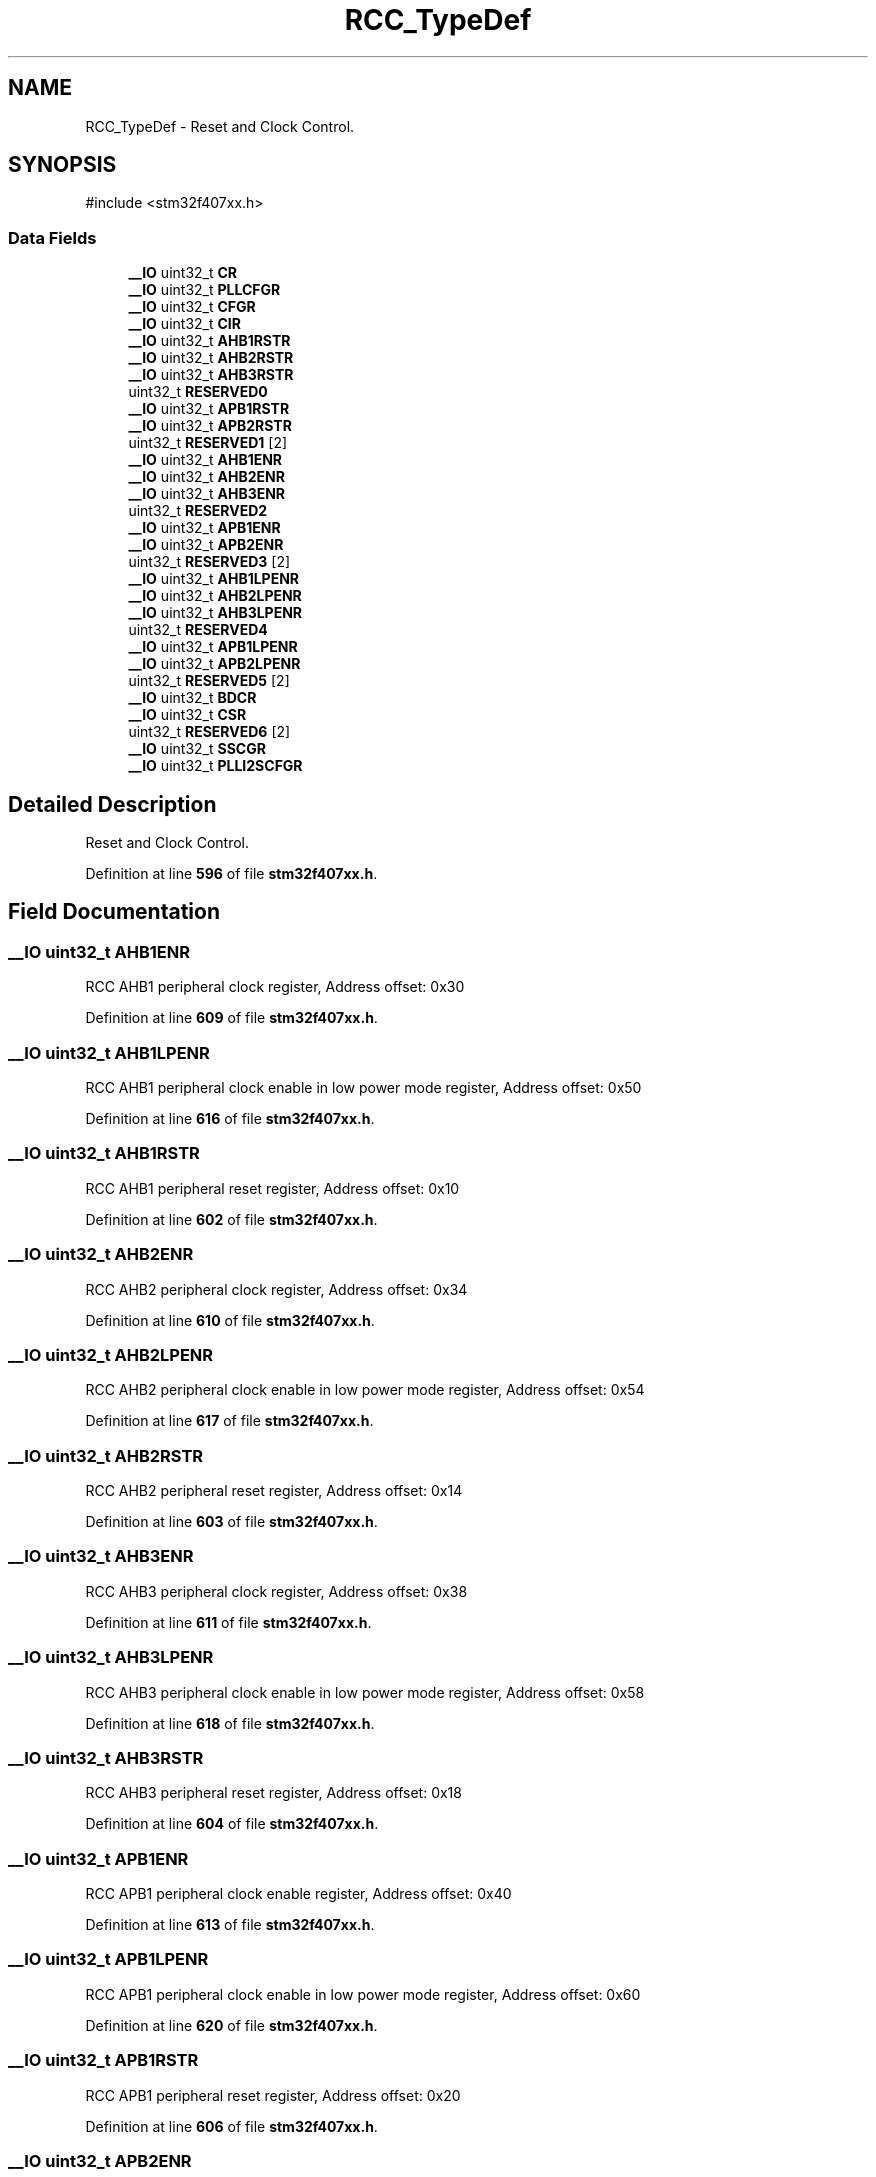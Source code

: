 .TH "RCC_TypeDef" 3 "Version JSTDRVF4" "Joystick Driver" \" -*- nroff -*-
.ad l
.nh
.SH NAME
RCC_TypeDef \- Reset and Clock Control\&.  

.SH SYNOPSIS
.br
.PP
.PP
\fR#include <stm32f407xx\&.h>\fP
.SS "Data Fields"

.in +1c
.ti -1c
.RI "\fB__IO\fP uint32_t \fBCR\fP"
.br
.ti -1c
.RI "\fB__IO\fP uint32_t \fBPLLCFGR\fP"
.br
.ti -1c
.RI "\fB__IO\fP uint32_t \fBCFGR\fP"
.br
.ti -1c
.RI "\fB__IO\fP uint32_t \fBCIR\fP"
.br
.ti -1c
.RI "\fB__IO\fP uint32_t \fBAHB1RSTR\fP"
.br
.ti -1c
.RI "\fB__IO\fP uint32_t \fBAHB2RSTR\fP"
.br
.ti -1c
.RI "\fB__IO\fP uint32_t \fBAHB3RSTR\fP"
.br
.ti -1c
.RI "uint32_t \fBRESERVED0\fP"
.br
.ti -1c
.RI "\fB__IO\fP uint32_t \fBAPB1RSTR\fP"
.br
.ti -1c
.RI "\fB__IO\fP uint32_t \fBAPB2RSTR\fP"
.br
.ti -1c
.RI "uint32_t \fBRESERVED1\fP [2]"
.br
.ti -1c
.RI "\fB__IO\fP uint32_t \fBAHB1ENR\fP"
.br
.ti -1c
.RI "\fB__IO\fP uint32_t \fBAHB2ENR\fP"
.br
.ti -1c
.RI "\fB__IO\fP uint32_t \fBAHB3ENR\fP"
.br
.ti -1c
.RI "uint32_t \fBRESERVED2\fP"
.br
.ti -1c
.RI "\fB__IO\fP uint32_t \fBAPB1ENR\fP"
.br
.ti -1c
.RI "\fB__IO\fP uint32_t \fBAPB2ENR\fP"
.br
.ti -1c
.RI "uint32_t \fBRESERVED3\fP [2]"
.br
.ti -1c
.RI "\fB__IO\fP uint32_t \fBAHB1LPENR\fP"
.br
.ti -1c
.RI "\fB__IO\fP uint32_t \fBAHB2LPENR\fP"
.br
.ti -1c
.RI "\fB__IO\fP uint32_t \fBAHB3LPENR\fP"
.br
.ti -1c
.RI "uint32_t \fBRESERVED4\fP"
.br
.ti -1c
.RI "\fB__IO\fP uint32_t \fBAPB1LPENR\fP"
.br
.ti -1c
.RI "\fB__IO\fP uint32_t \fBAPB2LPENR\fP"
.br
.ti -1c
.RI "uint32_t \fBRESERVED5\fP [2]"
.br
.ti -1c
.RI "\fB__IO\fP uint32_t \fBBDCR\fP"
.br
.ti -1c
.RI "\fB__IO\fP uint32_t \fBCSR\fP"
.br
.ti -1c
.RI "uint32_t \fBRESERVED6\fP [2]"
.br
.ti -1c
.RI "\fB__IO\fP uint32_t \fBSSCGR\fP"
.br
.ti -1c
.RI "\fB__IO\fP uint32_t \fBPLLI2SCFGR\fP"
.br
.in -1c
.SH "Detailed Description"
.PP 
Reset and Clock Control\&. 
.PP
Definition at line \fB596\fP of file \fBstm32f407xx\&.h\fP\&.
.SH "Field Documentation"
.PP 
.SS "\fB__IO\fP uint32_t AHB1ENR"
RCC AHB1 peripheral clock register, Address offset: 0x30 
.PP
Definition at line \fB609\fP of file \fBstm32f407xx\&.h\fP\&.
.SS "\fB__IO\fP uint32_t AHB1LPENR"
RCC AHB1 peripheral clock enable in low power mode register, Address offset: 0x50 
.PP
Definition at line \fB616\fP of file \fBstm32f407xx\&.h\fP\&.
.SS "\fB__IO\fP uint32_t AHB1RSTR"
RCC AHB1 peripheral reset register, Address offset: 0x10 
.PP
Definition at line \fB602\fP of file \fBstm32f407xx\&.h\fP\&.
.SS "\fB__IO\fP uint32_t AHB2ENR"
RCC AHB2 peripheral clock register, Address offset: 0x34 
.PP
Definition at line \fB610\fP of file \fBstm32f407xx\&.h\fP\&.
.SS "\fB__IO\fP uint32_t AHB2LPENR"
RCC AHB2 peripheral clock enable in low power mode register, Address offset: 0x54 
.PP
Definition at line \fB617\fP of file \fBstm32f407xx\&.h\fP\&.
.SS "\fB__IO\fP uint32_t AHB2RSTR"
RCC AHB2 peripheral reset register, Address offset: 0x14 
.PP
Definition at line \fB603\fP of file \fBstm32f407xx\&.h\fP\&.
.SS "\fB__IO\fP uint32_t AHB3ENR"
RCC AHB3 peripheral clock register, Address offset: 0x38 
.PP
Definition at line \fB611\fP of file \fBstm32f407xx\&.h\fP\&.
.SS "\fB__IO\fP uint32_t AHB3LPENR"
RCC AHB3 peripheral clock enable in low power mode register, Address offset: 0x58 
.PP
Definition at line \fB618\fP of file \fBstm32f407xx\&.h\fP\&.
.SS "\fB__IO\fP uint32_t AHB3RSTR"
RCC AHB3 peripheral reset register, Address offset: 0x18 
.PP
Definition at line \fB604\fP of file \fBstm32f407xx\&.h\fP\&.
.SS "\fB__IO\fP uint32_t APB1ENR"
RCC APB1 peripheral clock enable register, Address offset: 0x40 
.PP
Definition at line \fB613\fP of file \fBstm32f407xx\&.h\fP\&.
.SS "\fB__IO\fP uint32_t APB1LPENR"
RCC APB1 peripheral clock enable in low power mode register, Address offset: 0x60 
.PP
Definition at line \fB620\fP of file \fBstm32f407xx\&.h\fP\&.
.SS "\fB__IO\fP uint32_t APB1RSTR"
RCC APB1 peripheral reset register, Address offset: 0x20 
.PP
Definition at line \fB606\fP of file \fBstm32f407xx\&.h\fP\&.
.SS "\fB__IO\fP uint32_t APB2ENR"
RCC APB2 peripheral clock enable register, Address offset: 0x44 
.PP
Definition at line \fB614\fP of file \fBstm32f407xx\&.h\fP\&.
.SS "\fB__IO\fP uint32_t APB2LPENR"
RCC APB2 peripheral clock enable in low power mode register, Address offset: 0x64 
.PP
Definition at line \fB621\fP of file \fBstm32f407xx\&.h\fP\&.
.SS "\fB__IO\fP uint32_t APB2RSTR"
RCC APB2 peripheral reset register, Address offset: 0x24 
.PP
Definition at line \fB607\fP of file \fBstm32f407xx\&.h\fP\&.
.SS "\fB__IO\fP uint32_t BDCR"
RCC Backup domain control register, Address offset: 0x70 
.PP
Definition at line \fB623\fP of file \fBstm32f407xx\&.h\fP\&.
.SS "\fB__IO\fP uint32_t CFGR"
RCC clock configuration register, Address offset: 0x08 
.PP
Definition at line \fB600\fP of file \fBstm32f407xx\&.h\fP\&.
.SS "\fB__IO\fP uint32_t CIR"
RCC clock interrupt register, Address offset: 0x0C 
.PP
Definition at line \fB601\fP of file \fBstm32f407xx\&.h\fP\&.
.SS "\fB__IO\fP uint32_t CR"
RCC clock control register, Address offset: 0x00 
.PP
Definition at line \fB598\fP of file \fBstm32f407xx\&.h\fP\&.
.SS "\fB__IO\fP uint32_t CSR"
RCC clock control & status register, Address offset: 0x74 
.PP
Definition at line \fB624\fP of file \fBstm32f407xx\&.h\fP\&.
.SS "\fB__IO\fP uint32_t PLLCFGR"
RCC PLL configuration register, Address offset: 0x04 
.PP
Definition at line \fB599\fP of file \fBstm32f407xx\&.h\fP\&.
.SS "\fB__IO\fP uint32_t PLLI2SCFGR"
RCC PLLI2S configuration register, Address offset: 0x84 
.PP
Definition at line \fB627\fP of file \fBstm32f407xx\&.h\fP\&.
.SS "uint32_t RESERVED0"
Reserved, 0x1C 
.br
 
.PP
Definition at line \fB605\fP of file \fBstm32f407xx\&.h\fP\&.
.SS "uint32_t RESERVED1[2]"
Reserved, 0x28-0x2C 
.br
 
.PP
Definition at line \fB608\fP of file \fBstm32f407xx\&.h\fP\&.
.SS "uint32_t RESERVED2"
Reserved, 0x3C 
.br
 
.PP
Definition at line \fB612\fP of file \fBstm32f407xx\&.h\fP\&.
.SS "uint32_t RESERVED3[2]"
Reserved, 0x48-0x4C 
.br
 
.PP
Definition at line \fB615\fP of file \fBstm32f407xx\&.h\fP\&.
.SS "uint32_t RESERVED4"
Reserved, 0x5C 
.br
 
.PP
Definition at line \fB619\fP of file \fBstm32f407xx\&.h\fP\&.
.SS "uint32_t RESERVED5[2]"
Reserved, 0x68-0x6C 
.br
 
.PP
Definition at line \fB622\fP of file \fBstm32f407xx\&.h\fP\&.
.SS "uint32_t RESERVED6[2]"
Reserved, 0x78-0x7C 
.br
 
.PP
Definition at line \fB625\fP of file \fBstm32f407xx\&.h\fP\&.
.SS "\fB__IO\fP uint32_t SSCGR"
RCC spread spectrum clock generation register, Address offset: 0x80 
.PP
Definition at line \fB626\fP of file \fBstm32f407xx\&.h\fP\&.

.SH "Author"
.PP 
Generated automatically by Doxygen for Joystick Driver from the source code\&.
